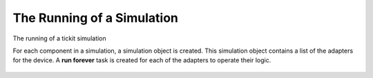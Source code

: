The Running of a Simulation
===========================

The running of a tickit simulation 




For each component in a simulation, a simulation object is created. This
simulation object contains a list of the adapters for the device. A 
**run forever** task is created for each of the adapters to operate their logic.

.. figure:: ../images/tickit-component-runforever.svg
    :align: center


